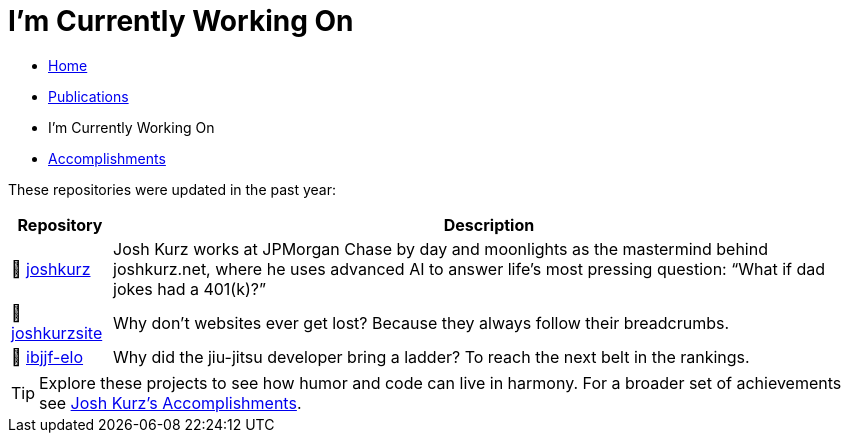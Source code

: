 = I'm Currently Working On
:toc:
:toclevels: 2
:sectnums:
:sectanchors:

* link:README.adoc[Home]
* link:publications.adoc[Publications]
* I'm Currently Working On
* link:accomplishments.adoc[Accomplishments]

These repositories were updated in the past year:

[%autowidth,cols="1,2",options="header"]
|===
|Repository | Description

|🚀 https://github.com/joshkurz/joshkurz[joshkurz]
|Josh Kurz works at JPMorgan Chase by day and moonlights as the mastermind behind joshkurz.net, where he uses advanced AI to answer life’s most pressing question: “What if dad jokes had a 401(k)?”

|🚀 https://github.com/joshkurz/joshkurzsite[joshkurzsite]
|Why don't websites ever get lost? Because they always follow their breadcrumbs.

|🚀 https://github.com/joshkurz/ibjjf-elo[ibjjf-elo]
|Why did the jiu-jitsu developer bring a ladder? To reach the next belt in the rankings.
|===

TIP: Explore these projects to see how humor and code can live in harmony. For a broader set of achievements see link:accomplishments.adoc[Josh Kurz's Accomplishments].
